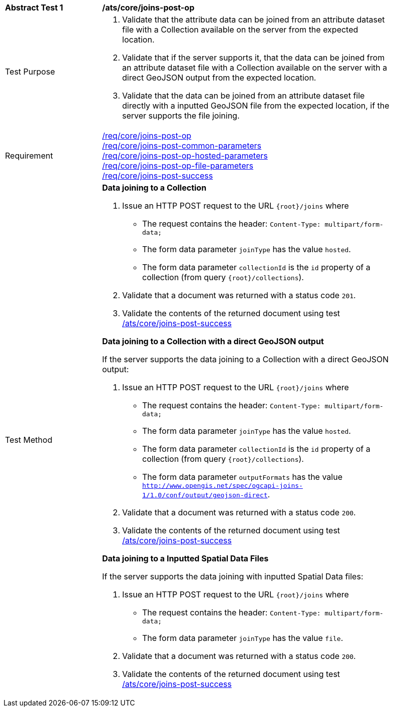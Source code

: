 [[ats_core_joins-post-op]]
[width="90%",cols="2,6a"]
|===
^|*Abstract Test {counter:ats-id}* |*/ats/core/joins-post-op*
^|Test Purpose | . Validate that the attribute data can be joined from an attribute dataset file with a Collection available on the server from the expected location.
. Validate that if the server supports it, that the data can be joined from an attribute dataset file with a Collection available on the server with a direct GeoJSON output from the expected location.
. Validate that the data can be joined from an attribute dataset file directly with a inputted GeoJSON file from the expected location, if the server supports the file joining.
^|Requirement | <<req_core_joins-post-op,/req/core/joins-post-op>> +
<<req_core_joins-post-op-common-parameters,/req/core/joins-post-common-parameters>> +
<<req_core_joins-post-op-hosted-parameters, /req/core/joins-post-op-hosted-parameters>> +
<<req_core_joins-post-op-file-parameters, /req/core/joins-post-op-file-parameters>> +
<<req_core_joins-post-success, /req/core/joins-post-success>>
^|Test Method | 
*Data joining to a Collection*

. Issue an HTTP POST request to the URL `{root}/joins` where 
* The request contains the header: `Content-Type: multipart/form-data;` 
* The form data parameter `joinType` has the value `hosted`.
* The form data parameter `collectionId` is the `id` property of a collection (from query `{root}/collections`).
. Validate that a document was returned with a status code `201`.
. Validate the contents of the returned document using test <<ats_core_joins-post-success, /ats/core/joins-post-success>>

*Data joining to a Collection with a direct GeoJSON output*

If the server supports the data joining to a Collection with a direct GeoJSON output:

1. Issue an HTTP POST request to the URL `{root}/joins` where 
* The request contains the header: `Content-Type: multipart/form-data;` 
* The form data parameter `joinType` has the value `hosted`.
* The form data parameter `collectionId` is the `id` property of a collection (from query `{root}/collections`).
* The form data parameter `outputFormats` has the value `http://www.opengis.net/spec/ogcapi-joins-1/1.0/conf/output/geojson-direct`.
2. Validate that a document was returned with a status code `200`.
3. Validate the contents of the returned document using test <<ats_core_joins-post-success, /ats/core/joins-post-success>>

*Data joining to a Inputted Spatial Data Files*

If the server supports the data joining with inputted Spatial Data files:

1. Issue an HTTP POST request to the URL `{root}/joins` where
* The request contains the header: `Content-Type: multipart/form-data;` 
* The form data parameter `joinType` has the value `file`.
2. Validate that a document was returned with a status code `200`.
3. Validate the contents of the returned document using test <<ats_core_joins-post-success, /ats/core/joins-post-success>>
|===